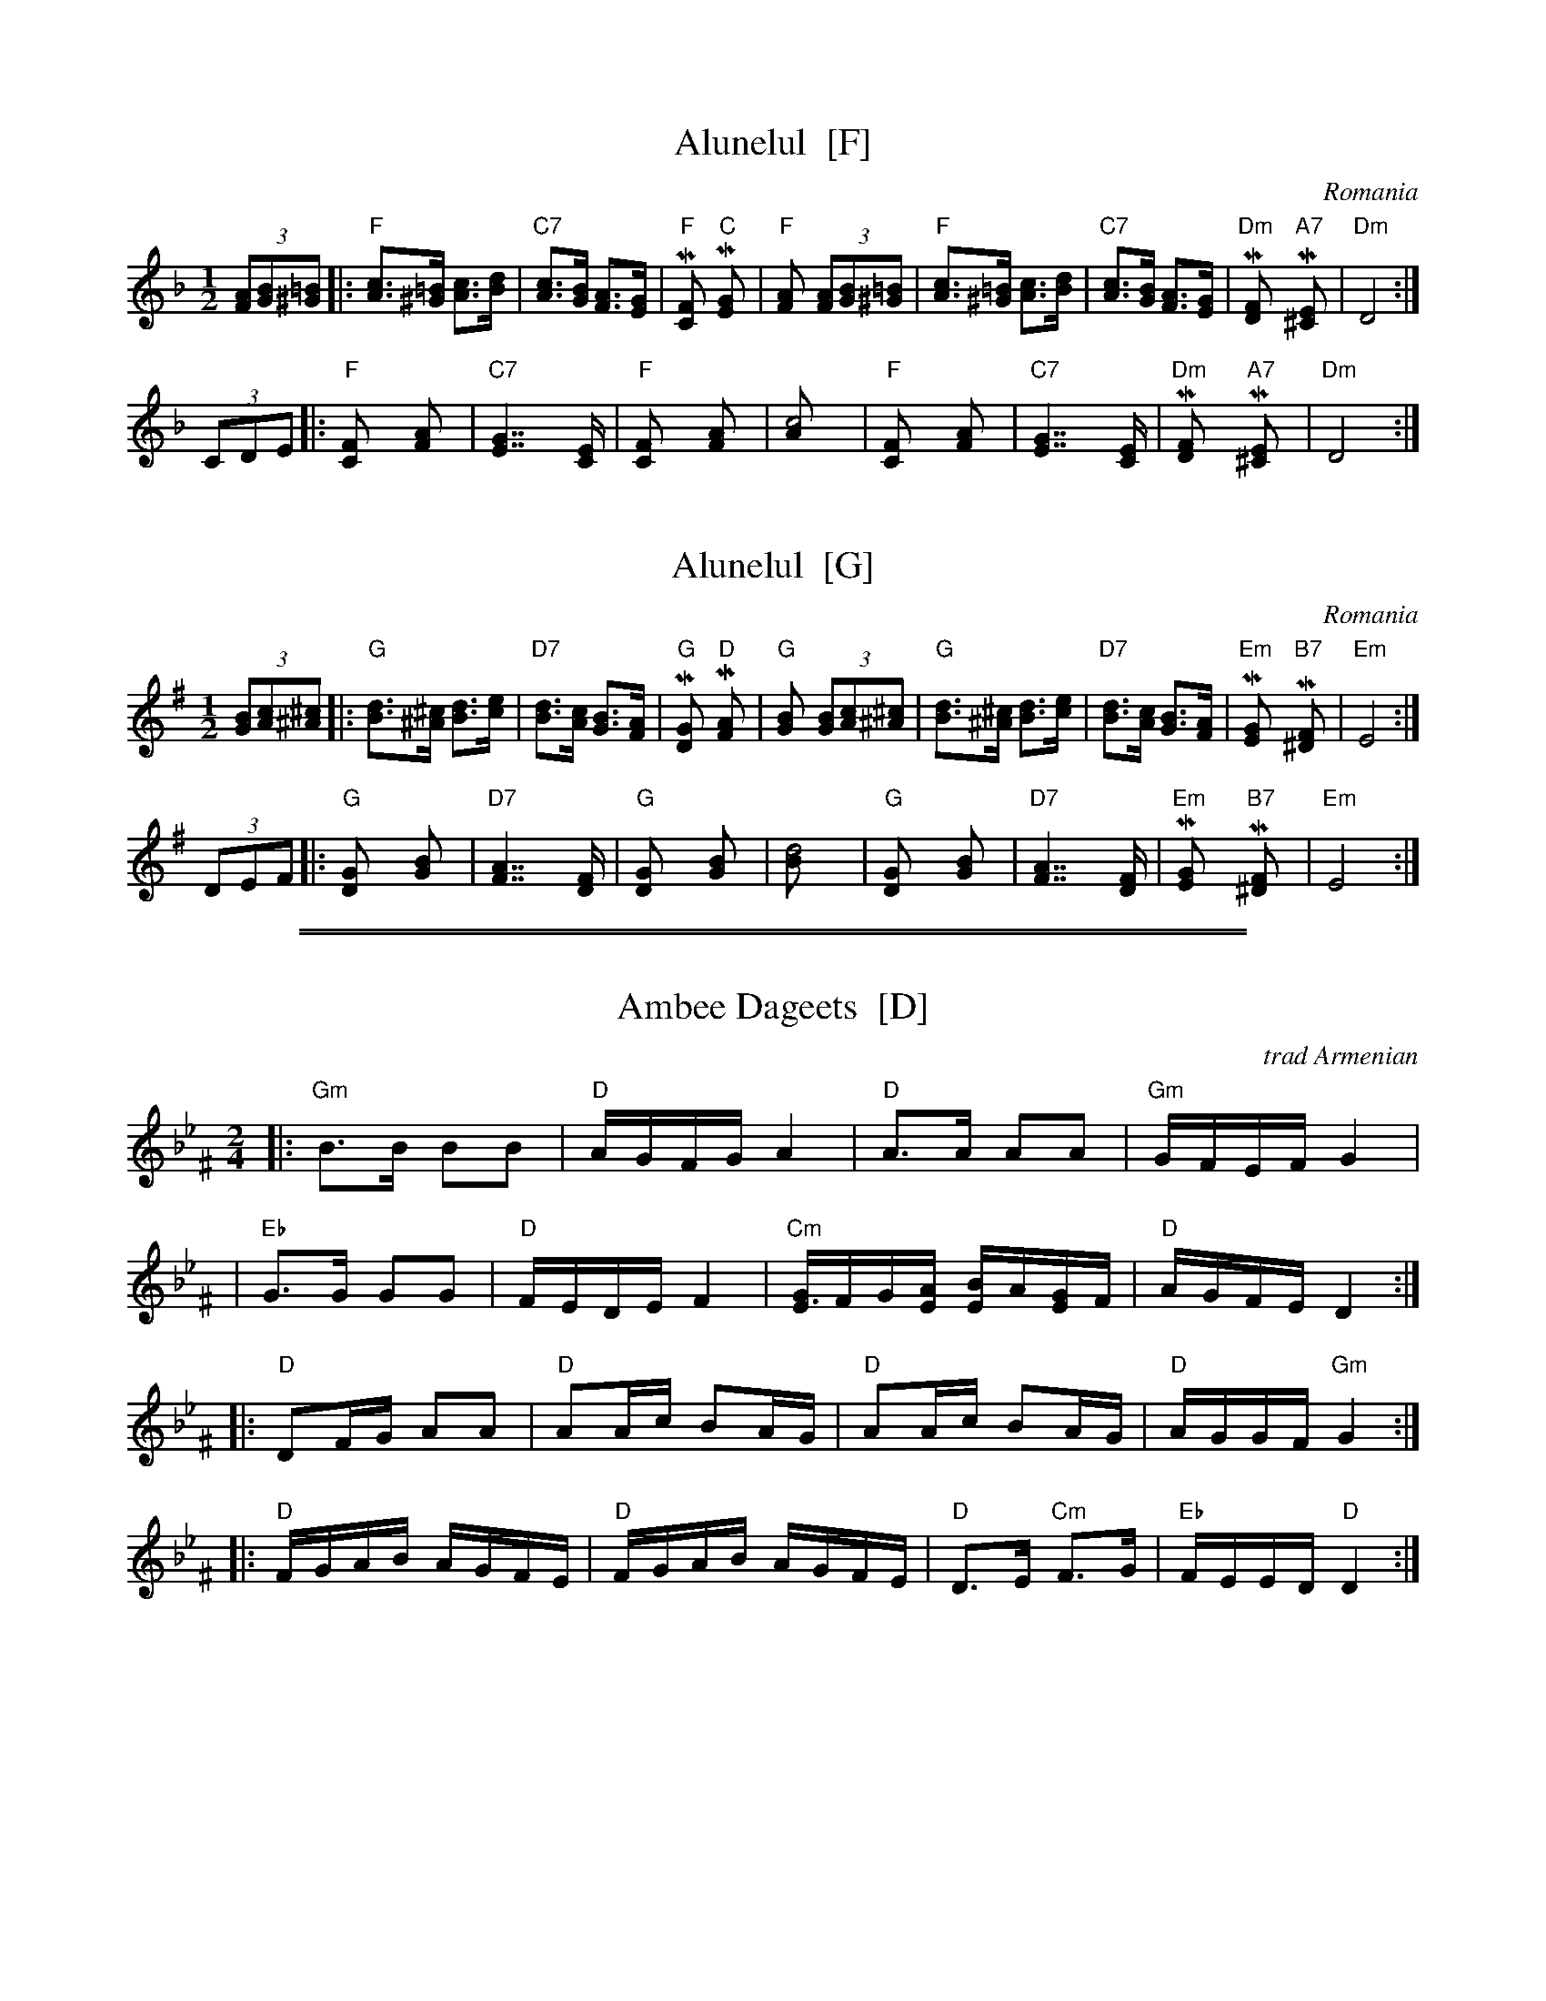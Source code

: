 
X: 1
T: Alunelul  [F]
O: Romania
Z: John Chambers <jc@trillian.mit.edu>
M: 1/2
L: 1/8
K: F
(3[AF][BG][=B^G] \
|: "F"[cA]>[=B^G] [cA]>[dB] | "C7"[cA]>[BG] [AF]>[GE] \
| "F"M[F2C] "C"M[G2E] | "F"[A2F] (3[AF][BG][=B^G] \
| "F"[cA]>[=B^G] [cA]>[dB] | "C7"[cA]>[BG] [AF]>[GE] \
| "Dm"M[F2D] "A7"M[E2^C] | "Dm"[D4] :|
(3CDE \
|: "F"[F2C] [A2F] | "C7"[G2E2]>>[E2C2] \
| "F"[F2C] [A2F] | [c4A] \
| "F"[F2C] [A2F] | "C7"[G2E2]>>[E2C2] \
| "Dm"M[F2D] "A7"M[E2^C] | "Dm"[D4] :|


X: 1
T: Alunelul  [G]
O: Romania
Z: John Chambers <jc@trillian.mit.edu>
M: 1/2
L: 1/8
K: G
(3[BG][cA][^c^A] \
|: "G"[dB]>[^c^A] [dB]>[ec] | "D7"[dB]>[cA] [BG]>[AF] \
| "G"M[G2D] "D"M[A2F] | "G"[B2G] (3[BG][cA][^c^A] \
| "G"[dB]>[^c^A] [dB]>[ec] | "D7"[dB]>[cA] [BG]>[AF] \
| "Em"M[G2E] "B7"M[F2^D] | "Em"[E4] :|
(3DEF \
|: "G"[G2D] [B2G] | "D7"[A2F2]>>[F2D2] \
| "G"[G2D] [B2G] | [d4B] \
| "G"[G2D] [B2G] | "D7"[A2F2]>>[F2D2] \
| "Em"M[G2E] "B7"M[F2^D] | "Em"[E4] :|

%%sep 1 0 500
%%sep 1 0 500


X: 1
T: Ambee Dageets  [D]
O: trad Armenian
Z: 2009 John Chambers <jc:trillian.mit.edu>
S: PDF MS of unknown origin (from Steve Gruverman)
%Q: 1/4=76
M: 2/4
L: 1/16
K: Dphr^F
|:"Gm"B3B B2B2 | "D"AGFG A4 | "D"A3A A2A2 | "Gm"GFEF G4 |
| "Eb"G3G G2G2 | "D"FEDE F4 |"Cm"[GE3]FG[AE] [BE2]A[GE2]F | "D"AGFE D4 :|
|:"D"D2FG A2A2 | "D"A2Ac B2AG | "D"A2Ac B2AG | "D"AGGF "Gm"G4 :|
|:"D"FGAB AGFE | "D"FGAB AGFE | "D"D3E "Cm"F3G |"Eb"FEED "D"D4 :|


X: 1
T: Ambee Dageets  [E]
O: trad Armenian
Z: 2009 John Chambers <jc:trillian.mit.edu>
S: PDF MS of unknown origin (from Steve Gruverman)
%Q: 1/4=76
M: 2/4
L: 1/16
K: Ephr^G
|:"Am"c3c c2c2 | "E"BAGA B4 | "E"B3B B2B2 | "Am"AGFG A4 |
| "F"A3A A2A2 | "E"GFEF G4 |"Dm"[AF3]GA[BF] [cF2]B[AF2]G | "E"BAGF E4 :|
|:"E"E2GA B2B2 | "E"B2Bd c2BA | "E"B2Bd c2BA | "E"BAAG "Am"A4 :|
|:"E"GABc BAGF | "E"GABc BAGF | "E"E3F "Dm"G3A |"F"GFFE "E"E4 :|
